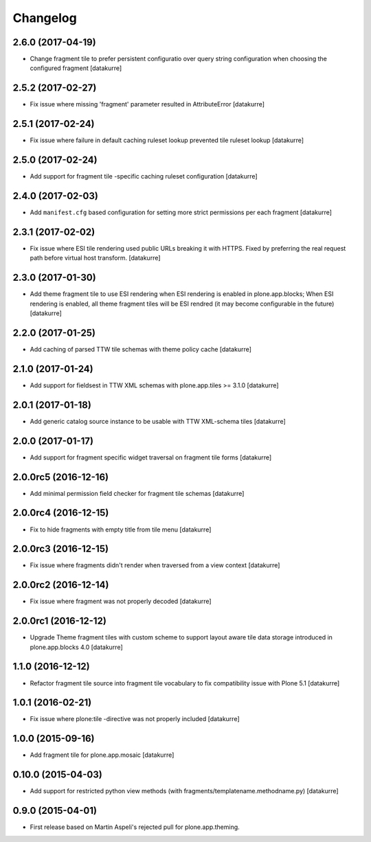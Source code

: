 Changelog
=========

2.6.0 (2017-04-19)
------------------

- Change fragment tile to prefer persistent configuratio over query
  string configuration when choosing the configured fragment
  [datakurre]


2.5.2 (2017-02-27)
------------------

- Fix issue where missing 'fragment' parameter resulted in AttributeError
  [datakurre]


2.5.1 (2017-02-24)
------------------

- Fix issue where failure in default caching ruleset lookup prevented tile ruleset lookup
  [datakurre]


2.5.0 (2017-02-24)
------------------

- Add support for fragment tile -specific caching ruleset configuration
  [datakurre]


2.4.0 (2017-02-03)
------------------

- Add ``manifest.cfg`` based configuration for setting more strict
  permissions per each fragment
  [datakurre]


2.3.1 (2017-02-02)
------------------

- Fix issue where ESI tile rendering used public URLs breaking it
  with HTTPS. Fixed by preferring the real request path before
  virtual host transform.
  [datakurre]


2.3.0 (2017-01-30)
------------------

- Add theme fragment tile to use ESI rendering when ESI rendering
  is enabled in plone.app.blocks; When ESI rendering is enabled, all
  theme fragment tiles will be ESI rendred (it may become configurable
  in the future)
  [datakurre]


2.2.0 (2017-01-25)
------------------

- Add caching of parsed TTW tile schemas with theme policy cache
  [datakurre]


2.1.0 (2017-01-24)
------------------

- Add support for fieldsest in TTW XML schemas with
  plone.app.tiles >= 3.1.0
  [datakurre]


2.0.1 (2017-01-18)
------------------

- Add generic catalog source instance to be usable with TTW XML-schema tiles
  [datakurre]

2.0.0 (2017-01-17)
------------------

- Add support for fragment specific widget traversal on fragment tile forms
  [datakurre]

2.0.0rc5 (2016-12-16)
---------------------

- Add minimal permission field checker for fragment tile schemas
  [datakurre]

2.0.0rc4 (2016-12-15)
---------------------

- Fix to hide fragments with empty title from tile menu
  [datakurre]

2.0.0rc3 (2016-12-15)
---------------------

- Fix issue where fragments didn't render when traversed from a view context
  [datakurre]

2.0.0rc2 (2016-12-14)
---------------------

- Fix issue where fragment was not properly decoded
  [datakurre]

2.0.0rc1 (2016-12-12)
---------------------

- Upgrade Theme fragment tiles with custom scheme to support layout aware
  tile data storage introduced in plone.app.blocks 4.0
  [datakurre]


1.1.0 (2016-12-12)
------------------

- Refactor fragment tile source into fragment tile vocabulary to
  fix compatibility issue with Plone 5.1
  [datakurre]


1.0.1 (2016-02-21)
------------------

- Fix issue where plone:tile -directive was not properly included
  [datakurre]


1.0.0 (2015-09-16)
------------------

- Add fragment tile for plone.app.mosaic
  [datakurre]


0.10.0 (2015-04-03)
-------------------

- Add support for restricted python view methods
  (with fragments/templatename.methodname.py)
  [datakurre]


0.9.0 (2015-04-01)
------------------

- First release based on Martin Aspeli's rejected pull for plone.app.theming.
